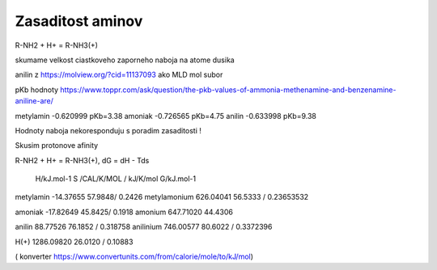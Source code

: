 Zasaditost aminov
=================

R-NH2 + H+ = R-NH3(+)

skumame velkost ciastkoveho zaporneho naboja na atome dusika

anilin z https://molview.org/?cid=11137093  ako MLD mol subor

pKb hodnoty https://www.toppr.com/ask/question/the-pkb-values-of-ammonia-methenamine-and-benzenamine-aniline-are/

metylamin     -0.620999  pKb=3.38
amoniak       -0.726565  pKb=4.75
anilin        -0.633998  pKb=9.38

Hodnoty naboja nekoresponduju s poradim zasaditosti !

Skusim protonove afinity

R-NH2 + H+ = R-NH3(+), dG = dH - Tds


              H/kJ.mol-1     S /CAL/K/MOL / kJ/K/mol      G/kJ.mol-1
metylamin    -14.37655          57.9848/ 0.2426 
metylamonium  626.04041         56.5333 / 0.23653532 

amoniak      -17.82649          45.8425/ 0.1918
amonium       647.71020         44.4306

anilin        88.77526          76.1852 / 0.318758                     
anilinium     746.00577         80.6022 / 0.3372396

H(+)          1286.09820        26.0120 / 0.10883


( konverter https://www.convertunits.com/from/calorie/mole/to/kJ/mol)